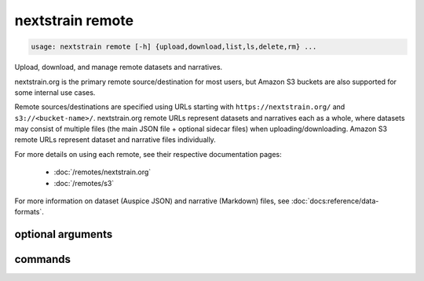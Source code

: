 .. default-role:: literal

.. role:: command-reference(ref)

.. program:: nextstrain remote

.. _nextstrain remote:

=================
nextstrain remote
=================

.. code-block:: none

    usage: nextstrain remote [-h] {upload,download,list,ls,delete,rm} ...


Upload, download, and manage remote datasets and narratives.

nextstrain.org is the primary remote source/destination for most users, but
Amazon S3 buckets are also supported for some internal use cases.

Remote sources/destinations are specified using URLs starting with
``https://nextstrain.org/`` and ``s3://<bucket-name>/``.  nextstrain.org remote
URLs represent datasets and narratives each as a whole, where datasets may
consist of multiple files (the main JSON file + optional sidecar files) when
uploading/downloading.  Amazon S3 remote URLs represent dataset and narrative
files individually.

For more details on using each remote, see their respective documentation
pages:

    * :doc:`/remotes/nextstrain.org`
    * :doc:`/remotes/s3`

For more information on dataset (Auspice JSON) and narrative (Markdown) files,
see :doc:`docs:reference/data-formats`.

optional arguments
==================



.. option:: -h, --help

    show this help message and exit

commands
========



.. option:: upload

    Upload dataset and narrative files. See :doc:`/commands/remote/upload`.

.. option:: download

    Download dataset and narrative files. See :doc:`/commands/remote/download`.

.. option:: list

    List datasets and narratives. See :doc:`/commands/remote/list`.

.. option:: delete

    Delete dataset and narratives. See :doc:`/commands/remote/delete`.

